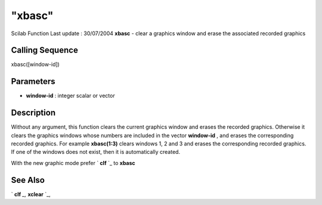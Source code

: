 ====
"xbasc"
====

Scilab Function Last update : 30/07/2004
**xbasc** - clear a graphics window and erase the associated recorded
graphics



Calling Sequence
~~~~~~~~~~~~~~~~

xbasc([window-id])




Parameters
~~~~~~~~~~


+ **window-id** : integer scalar or vector




Description
~~~~~~~~~~~

Without any argument, this function clears the current graphics window
and erases the recorded graphics. Otherwise it clears the graphics
windows whose numbers are included in the vector **window-id** , and
erases the corresponding recorded graphics. For example **xbasc(1:3)**
clears windows 1, 2 and 3 and erases the corresponding recorded
graphics. If one of the windows does not exist, then it is
automatically created.

With the new graphic mode prefer ` **clf** `_ to **xbasc**



See Also
~~~~~~~~

` **clf** `_,` **xclear** `_,

.. _
      : ://./graphics/xclear.htm
.. _
      : ://./graphics/clf.htm


